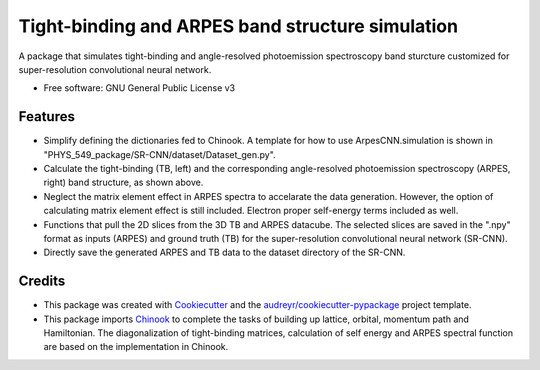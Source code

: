 ===================
Tight-binding and ARPES band structure simulation
===================

A package that simulates tight-binding and angle-resolved photoemission spectroscopy band sturcture customized for super-resolution convolutional neural network.


* Free software: GNU General Public License v3


Features
--------

.. image:: https://github.com/avdfo/PHYS_549_package/blob/main/ArpesCNN/README/TB_vs_ARPES.png
  :width: 450
  
* Simplify defining the dictionaries fed to Chinook. A template for how to use ArpesCNN.simulation is shown in "PHYS_549_package/SR-CNN/dataset/Dataset_gen.py".

* Calculate the tight-binding (TB, left) and the corresponding angle-resolved photoemission spectroscopy (ARPES, right) band structure, as shown above.

* Neglect the matrix element effect in ARPES spectra to accelarate the data generation. However, the option of calculating matrix element effect is still included. Electron proper self-energy terms included as well.

* Functions that pull the 2D slices from the 3D TB and ARPES datacube. The selected slices are saved in the ".npy" format as inputs (ARPES) and ground truth (TB) for the super-resolution convolutional neural network (SR-CNN).

* Directly save the generated ARPES and TB data to the dataset directory of the SR-CNN.

Credits
-------

* This package was created with Cookiecutter_ and the `audreyr/cookiecutter-pypackage`_ project template.
* This package imports Chinook_ to complete the tasks of building up lattice, orbital, momentum path and Hamiltonian. The diagonalization of tight-binding matrices, calculation of  self energy and ARPES spectral function are based on the implementation in Chinook.

.. _Cookiecutter: https://github.com/audreyr/cookiecutter
.. _`audreyr/cookiecutter-pypackage`: https://github.com/audreyr/cookiecutter-pypackage
.. _Chinook: https://chinookpy.readthedocs.io/en/latest/introduction.html
